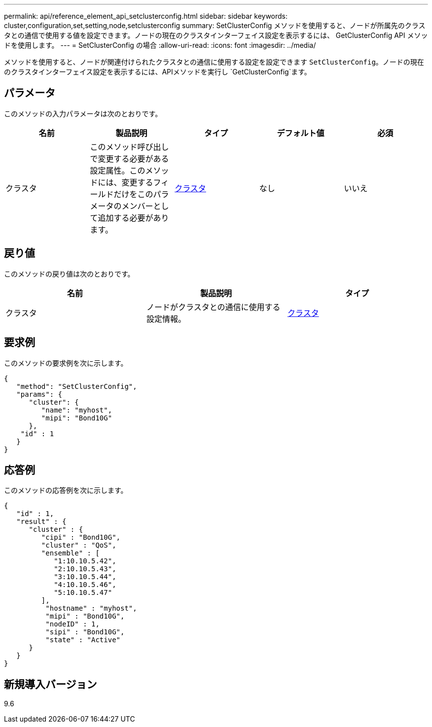 ---
permalink: api/reference_element_api_setclusterconfig.html 
sidebar: sidebar 
keywords: cluster,configuration,set,setting,node,setclusterconfig 
summary: SetClusterConfig メソッドを使用すると、ノードが所属先のクラスタとの通信で使用する値を設定できます。ノードの現在のクラスタインターフェイス設定を表示するには、 GetClusterConfig API メソッドを使用します。 
---
= SetClusterConfig の場合
:allow-uri-read: 
:icons: font
:imagesdir: ../media/


[role="lead"]
メソッドを使用すると、ノードが関連付けられたクラスタとの通信に使用する設定を設定できます `SetClusterConfig`。ノードの現在のクラスタインターフェイス設定を表示するには、APIメソッドを実行し `GetClusterConfig`ます。



== パラメータ

このメソッドの入力パラメータは次のとおりです。

|===
| 名前 | 製品説明 | タイプ | デフォルト値 | 必須 


 a| 
クラスタ
 a| 
このメソッド呼び出しで変更する必要がある設定属性。このメソッドには、変更するフィールドだけをこのパラメータのメンバーとして追加する必要があります。
 a| 
xref:reference_element_api_cluster.adoc[クラスタ]
 a| 
なし
 a| 
いいえ

|===


== 戻り値

このメソッドの戻り値は次のとおりです。

|===
| 名前 | 製品説明 | タイプ 


 a| 
クラスタ
 a| 
ノードがクラスタとの通信に使用する設定情報。
 a| 
xref:reference_element_api_cluster.adoc[クラスタ]

|===


== 要求例

このメソッドの要求例を次に示します。

[listing]
----
{
   "method": "SetClusterConfig",
   "params": {
      "cluster": {
         "name": "myhost",
         "mipi": "Bond10G"
      },
    "id" : 1
   }
}
----


== 応答例

このメソッドの応答例を次に示します。

[listing]
----
{
   "id" : 1,
   "result" : {
      "cluster" : {
         "cipi" : "Bond10G",
         "cluster" : "QoS",
         "ensemble" : [
            "1:10.10.5.42",
            "2:10.10.5.43",
            "3:10.10.5.44",
            "4:10.10.5.46",
            "5:10.10.5.47"
         ],
          "hostname" : "myhost",
          "mipi" : "Bond10G",
          "nodeID" : 1,
          "sipi" : "Bond10G",
          "state" : "Active"
      }
   }
}
----


== 新規導入バージョン

9.6
